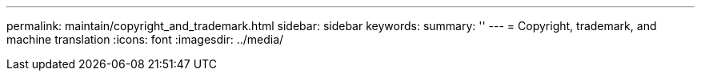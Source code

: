 ---
permalink: maintain/copyright_and_trademark.html
sidebar: sidebar
keywords: 
summary: ''
---
= Copyright, trademark, and machine translation
:icons: font
:imagesdir: ../media/
